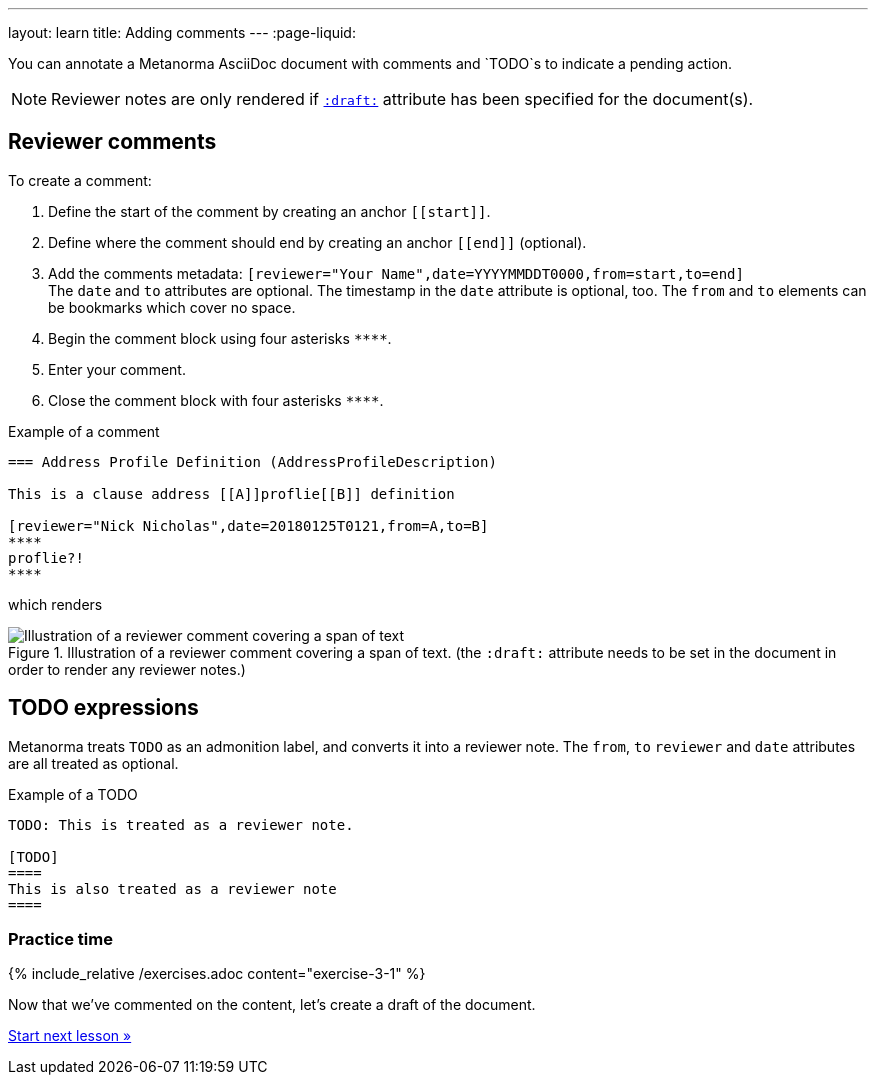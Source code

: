 ---
layout: learn
title: Adding comments
---
:page-liquid:

//include::/author/topics/reviewing.adoc[leveloffset=1]

You can annotate a Metanorma AsciiDoc document with comments and `TODO`s to indicate a pending action.

[NOTE]
====
Reviewer notes are only rendered
if `link:/author/ref/document-attributes/#draft[:draft:]` attribute has been specified
for the document(s).
====

== Reviewer comments
To create a comment:

. Define the start of the comment by creating an anchor `\[[start]]`.
. Define where the comment should end by creating an anchor `\[[end]]` (optional). 
. Add the comments metadata: `[reviewer="Your Name",date=YYYYMMDDT0000,from=start,to=end]` +
The `date` and `to` attributes are optional. The timestamp in the `date` attribute is optional, too. The `from` and `to` elements can be bookmarks which cover no space.
. Begin the comment block using four asterisks `\****`.
. Enter your comment.
. Close the comment block with four asterisks `\****`.

.Example of a comment
[source,asciidoc]
--
=== Address Profile Definition (AddressProfileDescription)

This is a clause address [[A]]proflie[[B]] definition

[reviewer="Nick Nicholas",date=20180125T0121,from=A,to=B]
****
proflie?!
****
--

which renders

.Illustration of a reviewer comment covering a span of text. (the `:draft:` attribute needs to be set in the document in order to render any reviewer notes.)
image::/assets/author/topics/document-format/annotations/fig-annotation-example.png[Illustration of a reviewer comment covering a span of text]

== TODO expressions

Metanorma treats `TODO` as an admonition label, and converts it into a reviewer note.
The `from`, `to` `reviewer` and `date` attributes are all treated as optional.

.Example of a TODO
[source,asciidoc]
----
TODO: This is treated as a reviewer note.

[TODO]
====
This is also treated as a reviewer note
====
----

=== Practice time

{% include_relative /exercises.adoc content="exercise-3-1" %}

Now that we've commented on the content, let's create a draft of the document.

+++
<div class="cta tutorial"><a class="button" href="/learn/lessons/lesson-3-2/">Start next lesson »</a></div>
+++